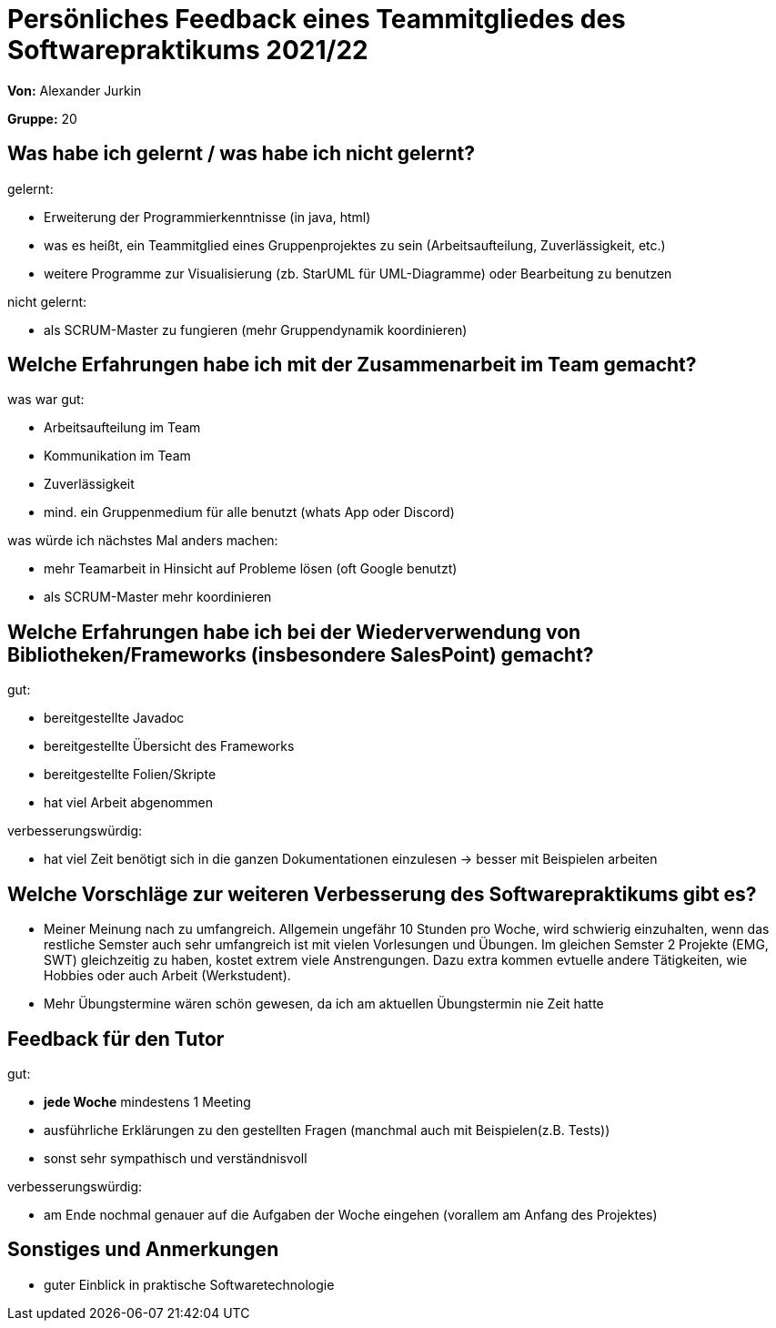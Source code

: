 = Persönliches Feedback eines Teammitgliedes des Softwarepraktikums 2021/22
// Auch wenn der Bogen nicht anonymisiert ist, dürfen Sie gern Ihre Meinung offen kundtun.
// Sowohl positive als auch negative Anmerkungen werden gern gesehen und zur stetigen Verbesserung genutzt.
// Versuchen Sie in dieser Auswertung also stets sowohl Positives wie auch Negatives zu erwähnen.

**Von:** Alexander Jurkin

**Gruppe:** 20

== Was habe ich gelernt / was habe ich nicht gelernt?
// Ausführung der positiven und negativen Erfahrungen, die im Softwarepraktikum gesammelt wurden

gelernt:

- Erweiterung der Programmierkenntnisse (in java, html)
- was es heißt, ein Teammitglied eines Gruppenprojektes zu sein (Arbeitsaufteilung, Zuverlässigkeit, etc.)
- weitere Programme zur Visualisierung (zb. StarUML für UML-Diagramme) oder Bearbeitung zu benutzen

nicht gelernt:

- als SCRUM-Master zu fungieren (mehr Gruppendynamik koordinieren)

== Welche Erfahrungen habe ich mit der Zusammenarbeit im Team gemacht?
// Kurze Beschreibung der Zusammenarbeit im Team. Was lief gut? Was war verbesserungswürdig? Was würden Sie das nächste Mal anders machen?

was war gut:

- Arbeitsaufteilung im Team
- Kommunikation im Team 
- Zuverlässigkeit
- mind. ein Gruppenmedium für alle benutzt (whats App oder Discord)

was würde ich nächstes Mal anders machen:

- mehr Teamarbeit in Hinsicht auf Probleme lösen (oft Google benutzt)
- als SCRUM-Master mehr koordinieren 

== Welche Erfahrungen habe ich bei der Wiederverwendung von Bibliotheken/Frameworks (insbesondere SalesPoint) gemacht?
// Einschätzung der Arbeit mit den bereitgestellten und zusätzlich genutzten Frameworks. Was War gut? Was war verbesserungswürdig?

gut:

- bereitgestellte Javadoc
- bereitgestellte Übersicht des Frameworks 
- bereitgestellte Folien/Skripte
- hat viel Arbeit abgenommen

verbesserungswürdig:

- hat viel Zeit benötigt sich in die ganzen Dokumentationen einzulesen -> besser mit Beispielen arbeiten


== Welche Vorschläge zur weiteren Verbesserung des Softwarepraktikums gibt es?
// Möglichst mit Beschreibung, warum die Umsetzung des von Ihnen angebrachten Vorschlages nötig ist.

- Meiner Meinung nach zu umfangreich. Allgemein ungefähr 10 Stunden pro Woche, wird schwierig einzuhalten, wenn das restliche Semster auch sehr umfangreich ist mit vielen Vorlesungen und Übungen. Im gleichen Semster 2 Projekte (EMG, SWT) gleichzeitig zu haben, kostet extrem viele Anstrengungen. Dazu extra kommen evtuelle andere Tätigkeiten, wie Hobbies oder auch Arbeit (Werkstudent). 
- Mehr Übungstermine wären schön gewesen, da ich am aktuellen Übungstermin nie Zeit hatte

== Feedback für den Tutor
// Fühlten Sie sich durch den vom Lehrstuhl bereitgestellten Tutor gut betreut? Was war positiv? Was war verbesserungswürdig?

gut:

- *jede Woche* mindestens 1 Meeting
- ausführliche Erklärungen zu den gestellten Fragen (manchmal auch mit Beispielen(z.B. Tests)) 
- sonst sehr sympathisch und verständnisvoll 

verbesserungswürdig:

- am Ende nochmal genauer auf die Aufgaben der Woche eingehen (vorallem am Anfang des Projektes)

== Sonstiges und Anmerkungen
// Welche Aspekte fanden in den oben genannten Punkten keine Erwähnung?

- guter Einblick in praktische Softwaretechnologie
